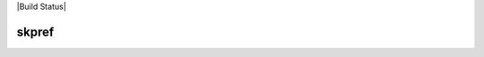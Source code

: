 |Build Status|

*******
skpref
*******

.. |Travis| image:: https://travis-ci.org/skpref/skpref.svg?branch=master
